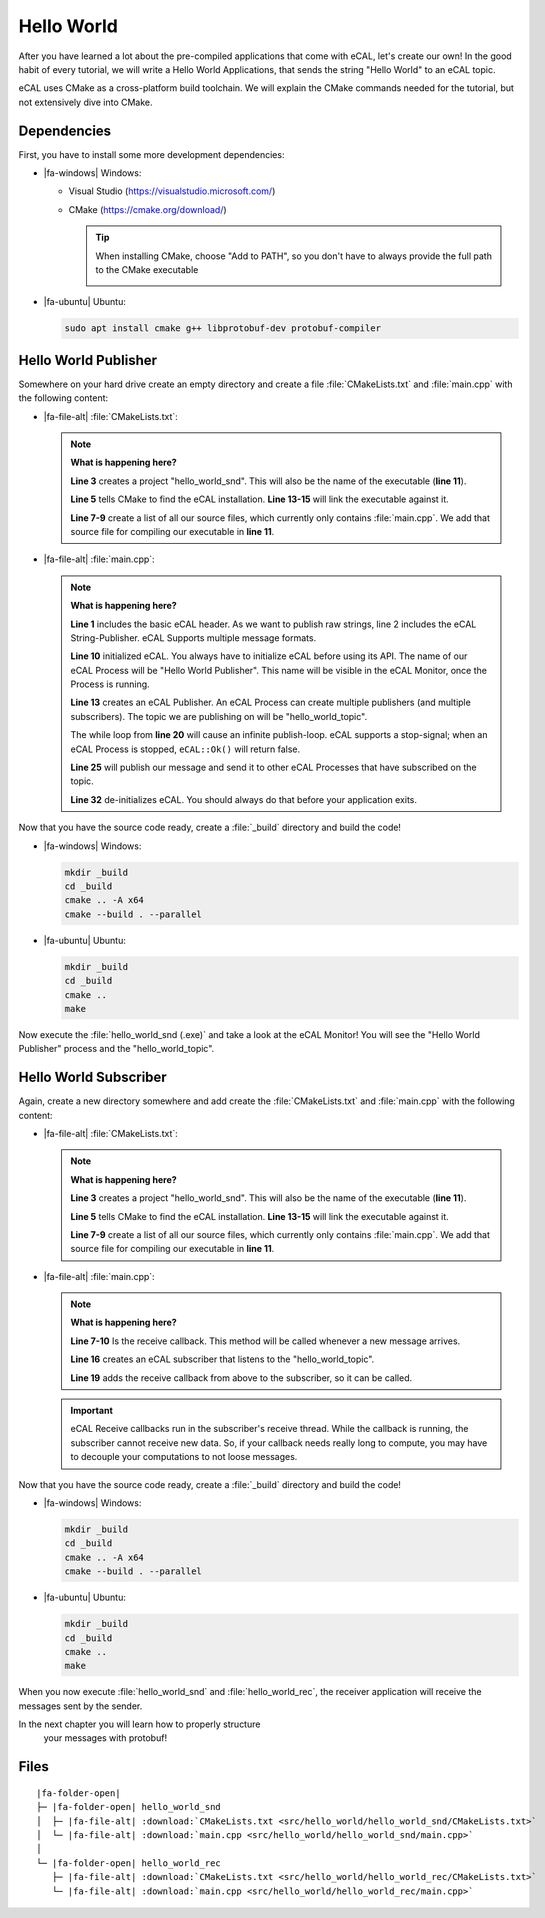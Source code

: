 ﻿.. include:: /include.txt

.. _getting_started_hello_world:

===========
Hello World
===========

After you have learned a lot about the pre-compiled applications that come with eCAL, let's create our own!
In the good habit of every tutorial, we will write a Hello World Applications, that sends the string "Hello World" to an eCAL topic.

eCAL uses CMake as a cross-platform build toolchain.
We will explain the CMake commands needed for the tutorial, but not extensively dive into CMake.

Dependencies
============

First, you have to install some more development dependencies:

* |fa-windows| Windows:

  * Visual Studio (https://visualstudio.microsoft.com/)
  * CMake (https://cmake.org/download/)

    .. tip::
       
       When installing CMake, choose "Add to PATH", so you don't have to always provide the full path to the CMake executable

       .. image:: img/cmake_setup_cut.svg
          :alt: CMake Add to PATH
          :class: with-shadow


* |fa-ubuntu| Ubuntu:

  .. code-block:: bash

     sudo apt install cmake g++ libprotobuf-dev protobuf-compiler

Hello World Publisher
=====================

Somewhere on your hard drive create an empty directory and create a file :file:`CMakeLists.txt` and :file:`main.cpp` with the following content:

* |fa-file-alt| :file:`CMakeLists.txt`:

  .. literalinclude:: src/hello_world/hello_world_snd/CMakeLists.txt
     :language: cmake
     :linenos:

  .. note::
     **What is happening here?**

     **Line 3** creates a project "hello_world_snd".
     This will also be the name of the executable (**line 11**).

     **Line 5** tells CMake to find the eCAL installation. **Line 13-15** will link the executable against it.

     **Line 7-9** create a list of all our source files, which currently only contains :file:`main.cpp`.
     We add that source file for compiling our executable in **line 11**.

* |fa-file-alt| :file:`main.cpp`:

  .. literalinclude:: src/hello_world/hello_world_snd/main.cpp
     :language: cpp
     :linenos:
  
  .. note::
     **What is happening here?**

     **Line 1** includes the basic eCAL header.
     As we want to publish raw strings, line 2 includes the eCAL String-Publisher.
     eCAL Supports multiple message formats.
     
     **Line 10** initialized eCAL.
     You always have to initialize eCAL before using its API.
     The name of our eCAL Process will be "Hello World Publisher". 
     This name will be visible in the eCAL Monitor, once the Process is running.

     **Line 13** creates an eCAL Publisher.
     An eCAL Process can create multiple publishers (and multiple subscribers).
     The topic we are publishing on will be "hello_world_topic".

     The while loop from **line 20** will cause an infinite publish-loop.
     eCAL supports a stop-signal; when an eCAL Process is stopped, ``eCAL::Ok()`` will return false.
     
     **Line 25** will publish our message and send it to other eCAL Processes that have subscribed on the topic.

     **Line 32** de-initializes eCAL. You should always do that before your application exits.

.. _getting_started_hello_world_build_instructions:

Now that you have the source code ready, create a :file:`_build` directory and build the code!

* |fa-windows| Windows:

  .. code-block:: batch

     mkdir _build
     cd _build
     cmake .. -A x64
     cmake --build . --parallel
   
* |fa-ubuntu| Ubuntu:

  .. code-block:: bash

     mkdir _build
     cd _build
     cmake ..
     make

Now execute the :file:`hello_world_snd (.exe)` and take a look at the eCAL Monitor!
You will see the "Hello World Publisher" process and the "hello_world_topic".

.. image:: img/hello_world_snd_monitor.png
   :alt: eCAL Monitor Hello World

Hello World Subscriber
======================

Again, create a new directory somewhere and add create the :file:`CMakeLists.txt` and :file:`main.cpp` with the following content:

* |fa-file-alt| :file:`CMakeLists.txt`:

  .. literalinclude:: src/hello_world/hello_world_rec/CMakeLists.txt
     :language: cmake
     :linenos:
  
  .. note::
     **What is happening here?**

     **Line 3** creates a project "hello_world_snd".
     This will also be the name of the executable (**line 11**).

     **Line 5** tells CMake to find the eCAL installation. **Line 13-15** will link the executable against it.

     **Line 7-9** create a list of all our source files, which currently only contains :file:`main.cpp`.
     We add that source file for compiling our executable in **line 11**.

* |fa-file-alt| :file:`main.cpp`:

  .. literalinclude:: src/hello_world/hello_world_rec/main.cpp
     :language: cpp
     :linenos:
  
  .. note::
     **What is happening here?**

     **Line 7-10** Is the receive callback.
     This method will be called whenever a new message arrives.
     
     **Line 16** creates an eCAL subscriber that listens to the "hello_world_topic".

     **Line 19** adds the receive callback from above to the subscriber, so it can be called.

  .. important::
     eCAL Receive callbacks run in the subscriber's receive thread.
     While the callback is running, the subscriber cannot receive new data.
     So, if your callback needs really long to compute, you may have to decouple your computations to not loose messages.

Now that you have the source code ready, create a :file:`_build` directory and build the code!

* |fa-windows| Windows:

  .. code-block:: batch

     mkdir _build
     cd _build
     cmake .. -A x64
     cmake --build . --parallel
   
* |fa-ubuntu| Ubuntu:

  .. code-block:: bash

     mkdir _build
     cd _build
     cmake ..
     make

When you now execute :file:`hello_world_snd` and :file:`hello_world_rec`, the receiver application will receive the messages sent by the sender.

.. image:: img/hello_world_snd_rec.png
   :alt: eCAL Hello World sender and receiver

In the next chapter you will learn how to properly structure
 your messages with protobuf!

Files
=====

.. parsed-literal::

   |fa-folder-open|
   ├─ |fa-folder-open| hello_world_snd
   │  ├─ |fa-file-alt| :download:`CMakeLists.txt <src/hello_world/hello_world_snd/CMakeLists.txt>`
   │  └─ |fa-file-alt| :download:`main.cpp <src/hello_world/hello_world_snd/main.cpp>`
   │
   └─ |fa-folder-open| hello_world_rec
      ├─ |fa-file-alt| :download:`CMakeLists.txt <src/hello_world/hello_world_rec/CMakeLists.txt>`
      └─ |fa-file-alt| :download:`main.cpp <src/hello_world/hello_world_rec/main.cpp>`
